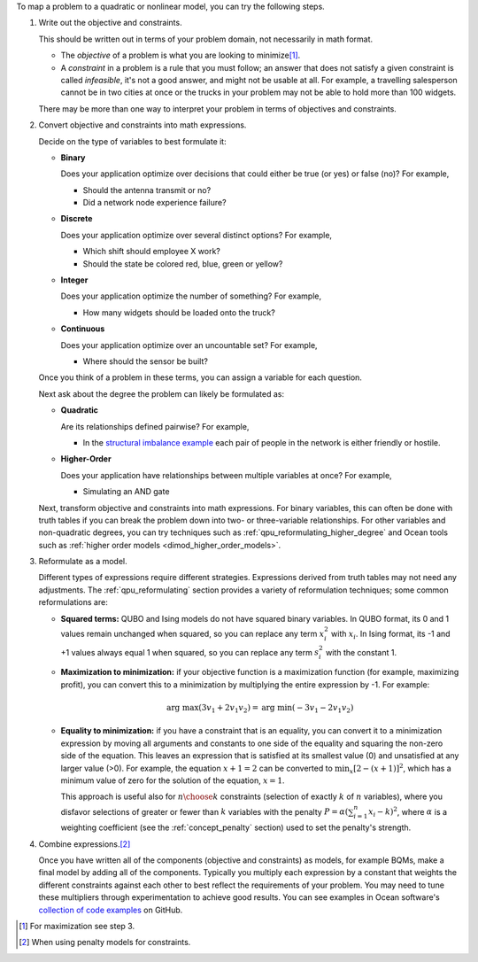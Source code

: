 .. start_general_steps

To map a problem to a quadratic or nonlinear model, you can try the following
steps.

1.  Write out the objective and constraints.

    This should be written out in terms of your problem domain, not necessarily
    in math format.

    -   The *objective* of a problem is what you are looking to
        minimize\ [#]_.
    -   A *constraint* in a problem is a rule that you must follow; an
        answer that does not satisfy a given constraint is called *infeasible*,
        it's not a good answer, and might not be usable at all. For example, a
        travelling salesperson cannot be in two cities at once or the trucks in
        your problem may not be able to hold more than 100 widgets.

    There may be more than one way to interpret your problem in terms of
    objectives and constraints.

2.  Convert objective and constraints into math expressions.

    Decide on the type of variables to best formulate it:

    *   **Binary**

        Does your application optimize over decisions that could either be true
        (or yes) or false (no)? For example,

        -   Should the antenna transmit or no?
        -   Did a network node experience failure?

    *   **Discrete**

        Does your application optimize over several distinct options? For
        example,

        -   Which shift should employee X work?
        -   Should the state be colored red, blue, green or yellow?

    *   **Integer**

        Does your application optimize the number of something? For example,

        -   How many widgets should be loaded onto the truck?

    *   **Continuous**

        Does your application optimize over an uncountable set? For example,

        -   Where should the sensor be built?

    Once you think of a problem in these terms, you can assign a variable for
    each question.

    Next ask about the degree the problem can likely be formulated as:

    *   **Quadratic**

        Are its relationships defined pairwise? For example,

        -   In the
            `structural imbalance example <https://github.com/dwave-examples/structural-imbalance-notebook>`_
            each pair of people in the network is either friendly or hostile.

    *   **Higher-Order**

        Does your application have relationships between multiple variables at
        once? For example,

        -   Simulating an AND gate

    Next, transform objective and constraints into math expressions. For binary
    variables, this can often be done with truth tables if you can break the
    problem down into two- or three-variable relationships. For other variables
    and non-quadratic degrees, you can try techniques such as
    :ref:`qpu_reformulating_higher_degree` and Ocean tools such as
    :ref:`higher order models <dimod_higher_order_models>`.

3.  Reformulate as a model.

    Different types of expressions require different strategies. Expressions
    derived from truth tables may not need any adjustments. The
    :ref:`qpu_reformulating` section provides a variety of reformulation
    techniques; some common reformulations are:

    *   **Squared terms:** QUBO and Ising models do not have squared binary
        variables. In QUBO format, its 0 and 1 values remain unchanged when
        squared, so you can replace any term :math:`x_i^2` with :math:`x_i`. In
        Ising format, its -1 and +1 values always equal 1 when squared, so you
        can replace any term :math:`s_i^2` with the constant 1.

    *   **Maximization to minimization:** if your objective function is a
        maximization function (for example, maximizing profit), you can convert
        this to a minimization by multiplying the entire expression by -1. For
        example:

        .. math::
            \mbox{arg max} (3v_1+2v_1v_2) = \mbox{arg min} (-3v_1-2v_1v_2)

    *   **Equality to minimization:** if you have a constraint that is an
        equality, you can convert it to a minimization expression by moving all
        arguments and constants to one side of the equality and squaring the
        non-zero side of the equation. This leaves an expression that is
        satisfied at its smallest value (0) and unsatisfied at any larger value
        (>0). For example, the equation :math:`x+1=2` can be converted to
        :math:`\min_x[2-(x+1)]^2`, which has a minimum value of zero for the
        solution of the equation, :math:`x=1`.

        This approach is useful also for :math:`n \choose k` constraints
        (selection of exactly :math:`k` of :math:`n` variables), where you
        disfavor selections of greater or fewer than :math:`k` variables with
        the penalty :math:`P = \alpha (\sum_{i=1}^n x_i - k)^2`, where
        :math:`\alpha` is a weighting coefficient (see the
        :ref:`concept_penalty` section) used to set the penalty's strength.

4.  Combine expressions.\ [#]_

    Once you have written all of the components (objective and constraints) as
    models, for example BQMs, make a final model by adding all of the
    components. Typically you multiply each expression by a constant that
    weights the different constraints against each other to best reflect the
    requirements of your problem. You may need to tune these multipliers through
    experimentation to achieve good results. You can see examples in Ocean
    software's
    `collection of code examples <https://github.com/dwave-examples>`_ on
    GitHub.

.. [#]
    For maximization see step 3.
.. [#]
    When using penalty models for constraints.

.. end_general_steps
